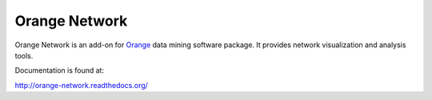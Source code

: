 Orange Network
==============

Orange Network is an add-on for Orange_ data mining software package. It
provides network visualization and analysis tools.

.. _Orange: http://orange.biolab.si/

Documentation is found at:

http://orange-network.readthedocs.org/

